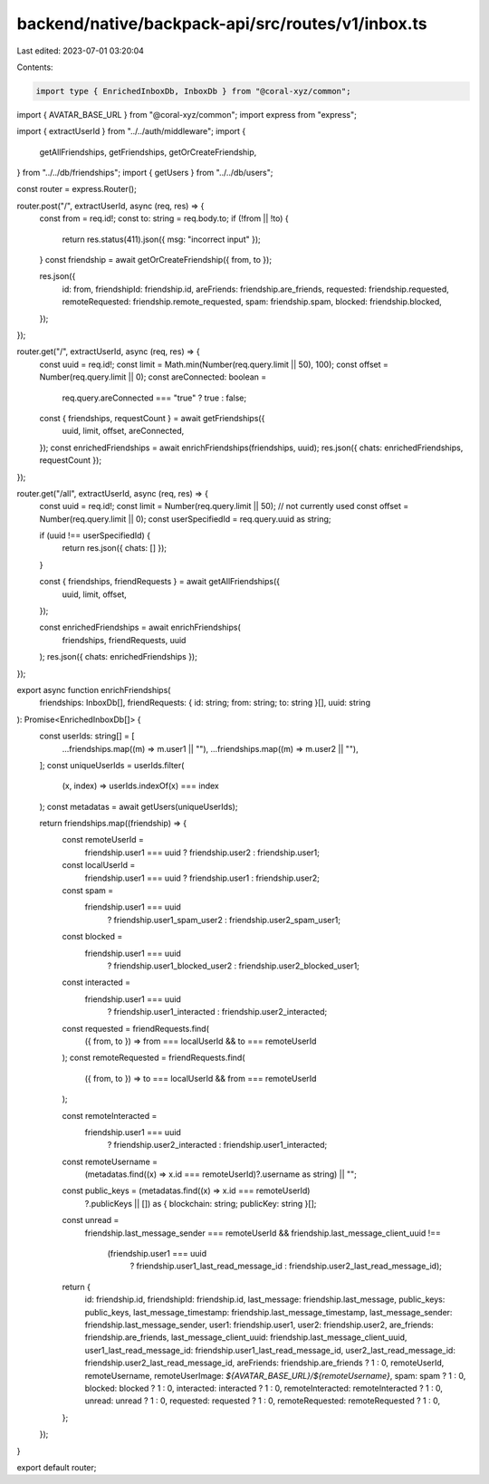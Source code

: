 backend/native/backpack-api/src/routes/v1/inbox.ts
==================================================

Last edited: 2023-07-01 03:20:04

Contents:

.. code-block:: ts

    import type { EnrichedInboxDb, InboxDb } from "@coral-xyz/common";
import { AVATAR_BASE_URL } from "@coral-xyz/common";
import express from "express";

import { extractUserId } from "../../auth/middleware";
import {
  getAllFriendships,
  getFriendships,
  getOrCreateFriendship,
} from "../../db/friendships";
import { getUsers } from "../../db/users";

const router = express.Router();

router.post("/", extractUserId, async (req, res) => {
  const from = req.id!;
  const to: string = req.body.to;
  if (!from || !to) {
    return res.status(411).json({ msg: "incorrect input" });
  }
  const friendship = await getOrCreateFriendship({ from, to });

  res.json({
    id: from,
    friendshipId: friendship.id,
    areFriends: friendship.are_friends,
    requested: friendship.requested,
    remoteRequested: friendship.remote_requested,
    spam: friendship.spam,
    blocked: friendship.blocked,
  });
});

router.get("/", extractUserId, async (req, res) => {
  const uuid = req.id!;
  const limit = Math.min(Number(req.query.limit || 50), 100);
  const offset = Number(req.query.limit || 0);
  const areConnected: boolean =
    req.query.areConnected === "true" ? true : false;
  const { friendships, requestCount } = await getFriendships({
    uuid,
    limit,
    offset,
    areConnected,
  });
  const enrichedFriendships = await enrichFriendships(friendships, uuid);
  res.json({ chats: enrichedFriendships, requestCount });
});

router.get("/all", extractUserId, async (req, res) => {
  const uuid = req.id!;
  const limit = Number(req.query.limit || 50); // not currently used
  const offset = Number(req.query.limit || 0);
  const userSpecifiedId = req.query.uuid as string;

  if (uuid !== userSpecifiedId) {
    return res.json({ chats: [] });
  }

  const { friendships, friendRequests } = await getAllFriendships({
    uuid,
    limit,
    offset,
  });

  const enrichedFriendships = await enrichFriendships(
    friendships,
    friendRequests,
    uuid
  );
  res.json({ chats: enrichedFriendships });
});

export async function enrichFriendships(
  friendships: InboxDb[],
  friendRequests: { id: string; from: string; to: string }[],
  uuid: string
): Promise<EnrichedInboxDb[]> {
  const userIds: string[] = [
    ...friendships.map((m) => m.user1 || ""),
    ...friendships.map((m) => m.user2 || ""),
  ];
  const uniqueUserIds = userIds.filter(
    (x, index) => userIds.indexOf(x) === index
  );
  const metadatas = await getUsers(uniqueUserIds);

  return friendships.map((friendship) => {
    const remoteUserId =
      friendship.user1 === uuid ? friendship.user2 : friendship.user1;
    const localUserId =
      friendship.user1 === uuid ? friendship.user1 : friendship.user2;
    const spam =
      friendship.user1 === uuid
        ? friendship.user1_spam_user2
        : friendship.user2_spam_user1;
    const blocked =
      friendship.user1 === uuid
        ? friendship.user1_blocked_user2
        : friendship.user2_blocked_user1;

    const interacted =
      friendship.user1 === uuid
        ? friendship.user1_interacted
        : friendship.user2_interacted;

    const requested = friendRequests.find(
      ({ from, to }) => from === localUserId && to === remoteUserId
    );
    const remoteRequested = friendRequests.find(
      ({ from, to }) => to === localUserId && from === remoteUserId
    );

    const remoteInteracted =
      friendship.user1 === uuid
        ? friendship.user2_interacted
        : friendship.user1_interacted;

    const remoteUsername =
      (metadatas.find((x) => x.id === remoteUserId)?.username as string) || "";

    const public_keys = (metadatas.find((x) => x.id === remoteUserId)
      ?.publicKeys || []) as { blockchain: string; publicKey: string }[];

    const unread =
      friendship.last_message_sender === remoteUserId &&
      friendship.last_message_client_uuid !==
        (friendship.user1 === uuid
          ? friendship.user1_last_read_message_id
          : friendship.user2_last_read_message_id);

    return {
      id: friendship.id,
      friendshipId: friendship.id,
      last_message: friendship.last_message,
      public_keys: public_keys,
      last_message_timestamp: friendship.last_message_timestamp,
      last_message_sender: friendship.last_message_sender,
      user1: friendship.user1,
      user2: friendship.user2,
      are_friends: friendship.are_friends,
      last_message_client_uuid: friendship.last_message_client_uuid,
      user1_last_read_message_id: friendship.user1_last_read_message_id,
      user2_last_read_message_id: friendship.user2_last_read_message_id,
      areFriends: friendship.are_friends ? 1 : 0,
      remoteUserId,
      remoteUsername,
      remoteUserImage: `${AVATAR_BASE_URL}/${remoteUsername}`,
      spam: spam ? 1 : 0,
      blocked: blocked ? 1 : 0,
      interacted: interacted ? 1 : 0,
      remoteInteracted: remoteInteracted ? 1 : 0,
      unread: unread ? 1 : 0,
      requested: requested ? 1 : 0,
      remoteRequested: remoteRequested ? 1 : 0,
    };
  });
}

export default router;


